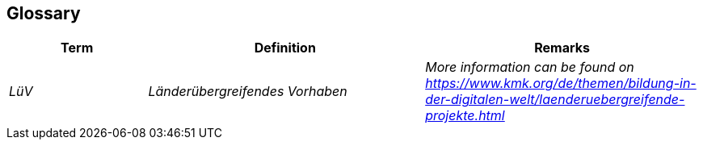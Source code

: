ifndef::imagesdir[:imagesdir: ../images]

[[section-glossary]]
== Glossary

[cols="e,2e,2e" options="header"]
|===
|Term |Definition |Remarks

|LüV
|Länderübergreifendes Vorhaben
|More information can be found on https://www.kmk.org/de/themen/bildung-in-der-digitalen-welt/laenderuebergreifende-projekte.html

|===
